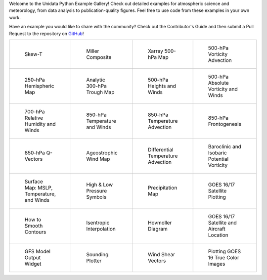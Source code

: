 .. title: The Unidata Example Gallery
.. slug: gallery-home
.. date: 2019-07-29 14:37:54 UTC-06:00
.. tags: python example meteorology atmospheric science unidata
.. category:
.. link:
.. description:

Welcome to the Unidata Python Example Gallery! Check out detailed examples for atmospheric science
and meteorology, from data analysis to publication-quality figures. Feel free to use code from these
examples in your own work.

Have an example you would like to share with the community? Check out the Contributor's Guide and then
submit a Pull Request to the repository on `GitHub`_!

.. _`GitHub`: https://github.com/Unidata/python-training

.. table::
    :align: center
    :widths: 15, 15, 15, 15

    +----------------------------------------------------------------+------------------------------------------------------------------+---------------------------------------------------------------------------+------------------------------------------------------------------------+
    | .. figure:: /images/sphx_glr_SkewT_Example_thumb.png           | .. figure:: /images/sphx_glr_miller_composite_thumb.png          | .. figure:: /images/sphx_glr_xarray_500hPa_map_thumb.png                  | .. figure:: /images/sphx_glr_500hPa_Vorticity_Advection_thumb.png      |
    |    :target: /gallery/skewt_example                             |    :target: /gallery/miller_composite                            |    :target: /gallery/xarray_500hpa_map                                    |    :target: /gallery/500hpa_vorticity_advection                        |
    |                                                                |                                                                  |                                                                           |                                                                        |
    |    Skew-T                                                      |    Miller Composite                                              |    Xarray 500-hPa Map                                                     |    500-hPa Vorticity Advection                                         |
    +----------------------------------------------------------------+------------------------------------------------------------------+---------------------------------------------------------------------------+------------------------------------------------------------------------+
    | .. figure:: /images/sphx_glr_250hPa_Hemispheric_Plot_thumb.png | .. figure:: /images/sphx_glr_Analytic_300hPa_Trough_thumb.png    | .. figure:: /images/sphx_glr_500hPa_HGHT_Winds_thumb.png                  | .. figure:: /images/sphx_glr_500hPa_Absolute_Vorticity_winds_thumb.png |
    |    :target: /gallery/250hpa_hemispheric_plot                   |    :target: /gallery/analytic_300hpa_trough                      |    :target: /gallery/500hpa_hght_winds                                    |    :target: /gallery/500hpa_absolute_vorticity                         |
    |                                                                |                                                                  |                                                                           |                                                                        |
    |    250-hPa Hemispheric Map                                     |    Analytic 300-hPa Trough Map                                   |    500-hPa Heights and Winds                                              |    500-hPa Absolute Vorticity and Winds                                |
    +----------------------------------------------------------------+------------------------------------------------------------------+---------------------------------------------------------------------------+------------------------------------------------------------------------+
    | .. figure:: /images/sphx_glr_700hPa_RELH_Winds_thumb.png       | .. figure:: /images/sphx_glr_850hPa_TMPC_Winds_thumb.png         | .. figure:: /images/sphx_glr_850hPa_Temperature_Advection_thumb.png       | .. figure:: /images/sphx_glr_850hPa_Frontogenesis_thumb.png            |
    |    :target: /gallery/700hpa_relh_winds                         |    :target: /gallery/850hpa_tmpc_winds                           |    :target: /gallery/850hpa_temperature_advection                         |    :target: /gallery/850hpa_frontogenesis                              |
    |                                                                |                                                                  |                                                                           |                                                                        |
    |    700-hPa Relative Humidity and Winds                         |    850-hPa Temperature and Winds                                 |    850-hPa Temperature Advection                                          |    850-hPa Frontogenesis                                               |
    +----------------------------------------------------------------+------------------------------------------------------------------+---------------------------------------------------------------------------+------------------------------------------------------------------------+
    | .. figure:: /images/sphx_glr_850hPa_QVectors_thumb.png         | .. figure:: /images/sphx_glr_Ageostrophic_Wind_Example_thumb.png | .. figure:: /images/sphx_glr_Differential_Temperature_Advection_thumb.png | .. figure:: /images/sphx_glr_PV_baroclinic_isobaric_thumb.png          |
    |    :target: /gallery/850hpa_qvectors                           |    :target: /gallery/ageostrophic_wind_example                   |    :target: /gallery/differential_temperature_advection                   |    :target: /gallery/pv_baroclinic_isobaric                            |
    |                                                                |                                                                  |                                                                           |                                                                        |
    |    850-hPa Q-Vectors                                           |    Ageostrophic Wind Map                                         |    Differential Temperature Advection                                     |    Baroclinic and Isobaric Potential Vorticity                         |
    +----------------------------------------------------------------+------------------------------------------------------------------+---------------------------------------------------------------------------+------------------------------------------------------------------------+
    | .. figure:: /images/sphx_glr_MSLP_temp_winds_thumb.png         | .. figure:: /images/sphx_glr_HILO_Symbol_Plot_thumb.png          | .. figure:: /images/sphx_glr_Precipitation_Map_thumb.png                  | .. figure:: /images/sphx_glr_Satellite_Example_thumb.png               |
    |    :target: /gallery/mslp_temp_winds                           |    :target: /gallery/hilo_symbol_plot                            |    :target: /gallery/precipitation_map                                    |    :target: /gallery/satellite_example                                 |
    |                                                                |                                                                  |                                                                           |                                                                        |
    |    Surface Map: MSLP, Temperature, and Winds                   |    High & Low Pressure Symbols                                   |    Precipitation Map                                                      |    GOES 16/17 Satellite Plotting                                       |
    +----------------------------------------------------------------+------------------------------------------------------------------+---------------------------------------------------------------------------+------------------------------------------------------------------------+
    | .. figure:: /images/sphx_glr_Smoothing_Contours_thumb.png      | .. figure:: /images/sphx_glr_Isentropic_Interpolation_thumb.png  | .. figure:: /images/sphx_glr_Hovmoller_Diagram_thumb.png                  | .. figure:: /images/sphx_glr_GOES_aircraft_thumb.png                   |
    |    :target: /gallery/smoothing_contours                        |    :target: /gallery/isentropic_interpolation                    |    :target: /gallery/hovmoller_diagram                                    |    :target: /gallery/goes_aircraft                                     |
    |                                                                |                                                                  |                                                                           |                                                                        |
    |    How to Smooth Contours                                      |    Isentropic Interpolation                                      |    Hovmoller Diagram                                                      |    GOES 16/17 Satellite and Aircraft Location                          |
    +----------------------------------------------------------------+------------------------------------------------------------------+---------------------------------------------------------------------------+------------------------------------------------------------------------+
    | .. figure:: /images/sphx_glr_GFS_Widget_thumb.png              | .. figure:: /images/sphx_glr_Sounding_Plotter_thumb.png          | .. figure:: /images/sphx_glr_Wind_Shear_Vectors_Example_thumb.png         | .. figure:: /images/sphx_glr_mapping_GOES16_TrueColor_thumb.png        |
    |    :target: /gallery/gfs_widget                                |    :target: /gallery/sounding_plotter                            |    :target: /gallery/wind_shear_vectors_example                           |    :target: /gallery/mapping_goes16_truecolor                          |
    |                                                                |                                                                  |                                                                           |                                                                        |
    |    GFS Model Output Widget                                     |    Sounding Plotter                                              |    Wind Shear Vectors                                                     |    Plotting GOES 16 True Color Images                                  |
    +----------------------------------------------------------------+------------------------------------------------------------------+---------------------------------------------------------------------------+------------------------------------------------------------------------+